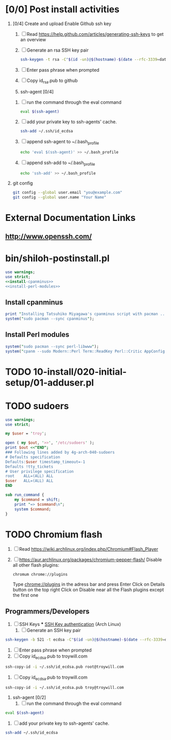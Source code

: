 * [0/0] Post install activities
  1. [0/4] Create and upload Enable Github ssh key
     1. [ ] Read https://help.github.com/articles/generating-ssh-keys to get an overview
     2. [ ] Generate an rsa SSH key pair
	#+BEGIN_SRC sh :tangle bin/generate-rsa-key-pair.sh :shebang #!/bin/sh
          ssh-keygen -t rsa -C"$(id -un)@$(hostname)-$(date --rfc-3339=date)"
	#+END_SRC
     3. [ ] Enter pass phrase when prompted
     4. [ ] Copy id_rsa.pub to github
     5. ssh-agent [0/4]
	1. [ ] run the command through the eval command
	   #+BEGIN_SRC sh
             eval $(ssh-agent)
           #+END_SRC
	2. [ ] add your private key to ssh-agents' cache.
	   #+BEGIN_SRC sh
             ssh-add ~/.ssh/id_ecdsa
	   #+END_SRC
	3. [ ] append ssh-agent to ~/.bash_profile
	   #+BEGIN_SRC sh
              echo 'eval $(ssh-agent)' >> ~/.bash_profile
	   #+END_SRC
	4. [ ] append ssh-add to ~/.bash_profile
	   #+BEGIN_SRC sh
	     echo 'ssh-add' >> ~/.bash_profile
	   #+END_SRC
  2. git config
     #+BEGIN_SRC sh
       git config --global user.email "you@example.com"
       git config --global user.name "Your Name"
       
     #+END_SRC
* External Documentation Links
** [[http://www.openssh.com/][http://www.openssh.com/]]

     
     

  
  
* bin/shiloh-postinstall.pl
  #+begin_src perl :tangle bin/shiloh-postinstall.pl :shebang #!/usr/bin/env perl :noweb yes
    use warnings;
    use strict;
    <<install-cpanminus>>
    <<install-perl-modules>>
  #+end_src
** Install cpanminus
   #+name: install-cpanminus   
   #+begin_src perl
     print "Installing Tatsuhiko Miyagawa's cpanminus script with pacman ...\n";
     system("sudo pacman --sync cpanminus");
   #+end_src   
** Install Perl modules
   #+name: install-perl-modules   
   #+begin_src perl
     system("sudo pacman --sync perl-libwww");
     system("cpanm --sudo Modern::Perl Term::ReadKey Perl::Critic AppConfig Perl::Tidy");
   #+end_src
* TODO 10-install/020-initial-setup/01-adduser.pl
* TODO sudoers
  #+begin_src perl :tangle sudo.pl :shebang #!/usr/bin/env perl
    use warnings;
    use strict;

    my $user = 'troy';

    open ( my $out, '>>', '/etc/sudoers' );
    print $out <<"END";
    ### Following lines added by 4g-arch-040-sudoers
    # Defaults specification
    Defaults:$user timestamp_timeout=-1
    Defaults !tty_tickets
    # User privilege specification
    root    ALL=(ALL) ALL
    $user   ALL=(ALL) ALL
    END

    sub run_command {
        my $command = shift;
        print "=> $command\n";
        system $command;
    }

   #+end_src
* TODO Chromium flash
  1. [ ] Read https://wiki.archlinux.org/index.php/Chromium#Flash_Player
  1. [ ] https://aur.archlinux.org/packages/chromium-pepper-flash/
     Disable all other flash plugins:
     #+begin_src sh
       chromum chrome://plugins
     #+end_src
     Type [[http://chrome\://plugins/][chrome://plugins]] in the adress bar and press Enter
     Click on Details button on the top right
     Click on Disable near all the Flash plugins except the first one
** Programmers/Developers
1. [ ] SSH Keys
   *** [[https://wiki.archlinux.org/index.php/SSH_keys][SSH Key authentication]] (Arch Linux)
  1. [ ] Generate an SSH key pair
#+begin_src sh
ssh-keygen -b 521 -t ecdsa -C"$(id -un)@$(hostname)-$(date --rfc-3339=date)"
#+end_src
  2. [ ] Enter pass phrase when prompted
  3. [ ] Copy id_ecdsa.pub to troywill.com
#+begin_src sh
ssh-copy-id -i ~/.ssh/id_ecdsa.pub root@troywill.com
#+end_src
  4. [ ] Copy id_ecdsa.pub to troywill.com
#+begin_src sh
ssh-copy-id -i ~/.ssh/id_ecdsa.pub troy@troywill.com
#+end_src
  5. ssh-agent [0/2]
     1. [ ] run the command through the eval command
#+BEGIN_SRC sh
  eval $(ssh-agent)
#+END_SRC
     2. [ ] add your private key to ssh-agents' cache.
#+BEGIN_SRC sh
  ssh-add ~/.ssh/id_ecdsa
#+END_SRC



